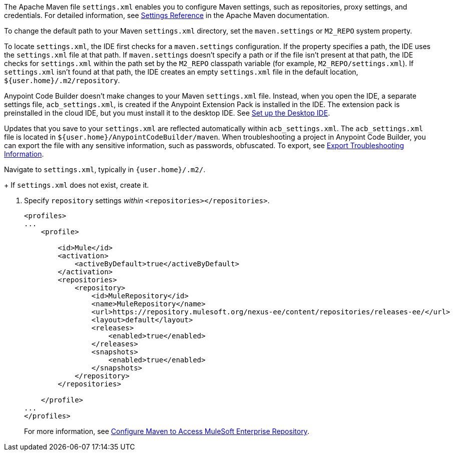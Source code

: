 //
// tag::maven-settings-custom[]

The Apache Maven file `settings.xml` enables you to configure Maven settings, such as repositories, proxy settings, and credentials. For detailed information, see https://maven.apache.org/settings.html[Settings Reference^] in the Apache Maven documentation.

To change the default path to your Maven `settings.xml` directory, set the `maven.settings` or `M2_REPO` system property.

To locate `settings.xml`, the IDE first checks for a `maven.settings` configuration. If the property specifies a path, the IDE uses the `settings.xml` file at that path. If `maven.settings` doesn't specify a path or if the file isn't present at that path, the IDE checks for `settings.xml` within the path set by the `M2_REPO` classpath variable (for example, `M2_REPO/settings.xml`). If `settings.xml` isn't found at that path, the IDE creates an empty `settings.xml` file in the default location, `${user.home}/.m2/repository`. 

// end::maven-settings-custom[]
//

//
// tag::maven-acb-settings-file[]

Anypoint Code Builder doesn't make changes to your Maven `settings.xml` file. Instead, when you open the IDE, a separate settings file, `acb_settings.xml`, is created if the Anypoint Extension Pack is installed in the IDE. The extension pack is preinstalled in the cloud IDE, but you must install it to the desktop IDE. See xref:start-acb.adoc#set-up-desktop[Set up the Desktop IDE].

Updates that you save to your `settings.xml` are reflected automatically within `acb_settings.xml`. The `acb_settings.xml` file is located in `${user.home}/AnypointCodeBuilder/maven`. When troubleshooting a project in Anypoint Code Builder, you can export the file with any sensitive information, such as passwords, obfuscated. To export, see xref:anypoint-code-builder::troubleshooting.adoc#export-troubleshooting-info[Export Troubleshooting Information].

// end::maven-acb-settings-file[]
//

//
// tag::nav-to-maven-settings[]
Navigate to `settings.xml`, typically in `{user.home}/.m2/`.
+
If `settings.xml` does not exist, create it.
// end::nav-to-maven-settings[]
//


//
// tag::pom-releases-ee[]
. Specify `repository` settings _within_ `<repositories></repositories>`.
+
[source,xml]
----
<profiles>
...
    <profile>

        <id>Mule</id>
        <activation>
            <activeByDefault>true</activeByDefault>
        </activation>
        <repositories>
            <repository>
                <id>MuleRepository</id>
                <name>MuleRepository</name>
                <url>https://repository.mulesoft.org/nexus-ee/content/repositories/releases-ee/</url>
                <layout>default</layout>
                <releases>
                    <enabled>true</enabled>
                </releases>
                <snapshots>
                    <enabled>true</enabled>
                </snapshots>
            </repository>
        </repositories>

    </profile>
...
</profiles>
----
+
For more information, see xref:mule-runtime::maven-reference.adoc#configure-maven-to-access-mulesoft-enterprise-repository[Configure Maven to Access MuleSoft Enterprise Repository].
// end::pom-releases-ee[]
//

